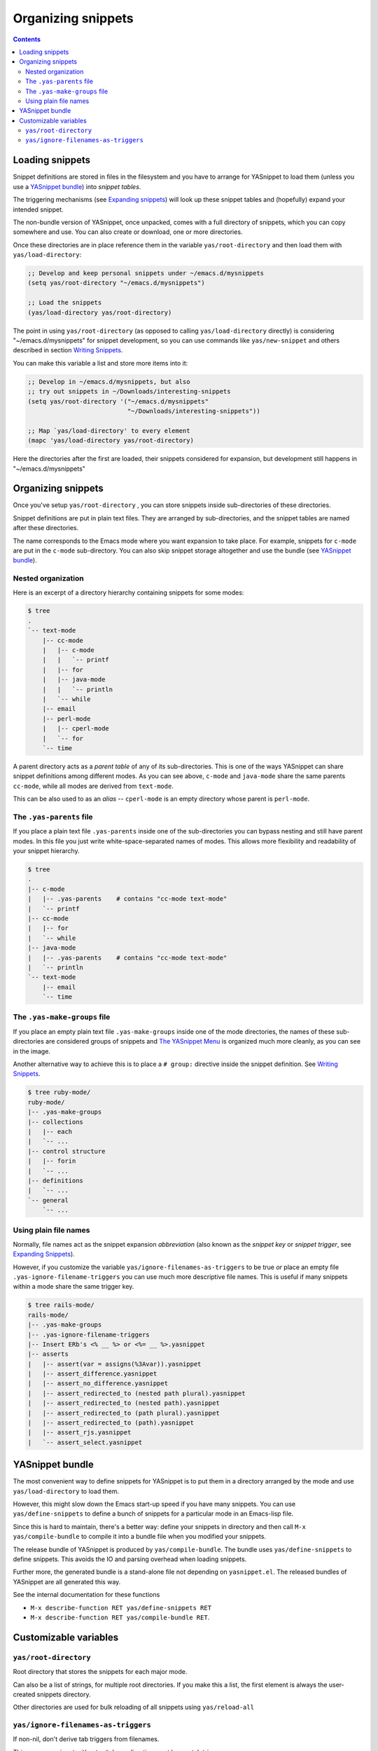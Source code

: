 ===================
Organizing snippets
===================

.. _Organizing Snippets: snippet-organization.html
.. _Expanding Snippets: snippet-expansion.html
.. _Writing Snippets: snippet-development.html
.. _The YASnippet Menu: snippet-menu.html

.. contents::

Loading snippets
================

Snippet definitions are stored in files in the filesystem and you have
to arrange for YASnippet to load them (unless you use a `YASnippet
bundle <index.html@bundle-install>`_) into *snippet tables*.

The triggering mechanisms (see `Expanding snippets`_) will look up
these snippet tables and (hopefully) expand your intended snippet.

The non-bundle version of YASnippet, once unpacked, comes with a full
directory of snippets, which you can copy somewhere and use. You can
also create or download, one or more directories.

Once these directories are in place reference them in the variable
``yas/root-directory`` and then load them with ``yas/load-directory``:

.. sourcecode:: common-lisp

  ;; Develop and keep personal snippets under ~/emacs.d/mysnippets
  (setq yas/root-directory "~/emacs.d/mysnippets")

  ;; Load the snippets
  (yas/load-directory yas/root-directory)

The point in using ``yas/root-directory`` (as opposed to calling
``yas/load-directory`` directly) is considering "~/emacs.d/mysnippets"
for snippet development, so you can use commands like
``yas/new-snippet`` and others described in section `Writing
Snippets`_.

You can make this variable a list and store more items into it:

.. sourcecode:: common-lisp

  ;; Develop in ~/emacs.d/mysnippets, but also
  ;; try out snippets in ~/Downloads/interesting-snippets
  (setq yas/root-directory '("~/emacs.d/mysnippets"
                             "~/Downloads/interesting-snippets"))

  ;; Map `yas/load-directory' to every element
  (mapc 'yas/load-directory yas/root-directory)

Here the directories after the first are loaded, their snippets
considered for expansion, but development still happens in
"~/emacs.d/mysnippets"

Organizing snippets
===================

Once you've setup ``yas/root-directory`` , you can store snippets
inside sub-directories of these directories.

Snippet definitions are put in plain text files. They are arranged by
sub-directories, and the snippet tables are named after these directories.

The name corresponds to the Emacs mode where you want expansion to
take place. For example, snippets for ``c-mode`` are put in the
``c-mode`` sub-directory. You can also skip snippet storage altogether
and use the bundle (see `YASnippet bundle`_).

Nested organization
-------------------

Here is an excerpt of a directory hierarchy containing snippets
for some modes:

.. sourcecode:: text

  $ tree
  .
  `-- text-mode
      |-- cc-mode
      |   |-- c-mode
      |   |   `-- printf
      |   |-- for
      |   |-- java-mode
      |   |   `-- println
      |   `-- while
      |-- email
      |-- perl-mode
      |   |-- cperl-mode
      |   `-- for
      `-- time

A parent directory acts as a *parent table* of any of its
sub-directories. This is one of the ways YASnippet can share snippet
definitions among different modes. As you can see above, ``c-mode``
and ``java-mode`` share the same parents ``cc-mode``, while all modes
are derived from ``text-mode``.

This can be also used to as an *alias* -- ``cperl-mode`` is an empty
directory whose parent is ``perl-mode``.

.. image:: images/menu-parent.png
   :align: right

The ``.yas-parents`` file
------------------------------

If you place a plain text file ``.yas-parents`` inside one of the
sub-directories you can bypass nesting and still have parent modes. In
this file you just write white-space-separated names of modes. This
allows more flexibility and readability of your snippet hierarchy.

.. sourcecode:: text

  $ tree
  .
  |-- c-mode
  |   |-- .yas-parents    # contains "cc-mode text-mode" 
  |   `-- printf
  |-- cc-mode
  |   |-- for
  |   `-- while
  |-- java-mode
  |   |-- .yas-parents    # contains "cc-mode text-mode"
  |   `-- println
  `-- text-mode
      |-- email
      `-- time

The ``.yas-make-groups`` file
-----------------------------

.. image:: images/menu-groups.png
   :align: right

If you place an empty plain text file ``.yas-make-groups`` inside one
of the mode directories, the names of these sub-directories are
considered groups of snippets and `The YASnippet Menu`_ is organized
much more cleanly, as you can see in the image.

Another alternative way to achieve this is to place a ``# group:``
directive inside the snippet definition. See `Writing Snippets`_.

.. sourcecode:: text

  $ tree ruby-mode/
  ruby-mode/
  |-- .yas-make-groups
  |-- collections
  |   |-- each
  |   `-- ...
  |-- control structure
  |   |-- forin
  |   `-- ...
  |-- definitions
  |   `-- ...
  `-- general
      `-- ...


Using plain file names
----------------------

Normally, file names act as the snippet expansion *abbreviation* (also
known as the *snippet key* or *snippet trigger*, see `Expanding
Snippets`_).

However, if you customize the variable
``yas/ignore-filenames-as-triggers`` to be true *or* place an empty
file ``.yas-ignore-filename-triggers`` you can use much more
descriptive file names. This is useful if many snippets within a mode
share the same trigger key.

.. sourcecode:: text

  $ tree rails-mode/
  rails-mode/
  |-- .yas-make-groups
  |-- .yas-ignore-filename-triggers
  |-- Insert ERb's <% __ %> or <%= __ %>.yasnippet
  |-- asserts
  |   |-- assert(var = assigns(%3Avar)).yasnippet
  |   |-- assert_difference.yasnippet
  |   |-- assert_no_difference.yasnippet
  |   |-- assert_redirected_to (nested path plural).yasnippet
  |   |-- assert_redirected_to (nested path).yasnippet
  |   |-- assert_redirected_to (path plural).yasnippet
  |   |-- assert_redirected_to (path).yasnippet
  |   |-- assert_rjs.yasnippet
  |   `-- assert_select.yasnippet


YASnippet bundle
================

The most convenient way to define snippets for YASnippet is to put
them in a directory arranged by the mode and use
``yas/load-directory`` to load them.

However, this might slow down the Emacs start-up speed if you have many
snippets. You can use ``yas/define-snippets`` to define a bunch of
snippets for a particular mode in an Emacs-lisp file.

Since this is hard to maintain, there's a better way: define your
snippets in directory and then call ``M-x yas/compile-bundle`` to
compile it into a bundle file when you modified your snippets.

The release bundle of YASnippet is produced by
``yas/compile-bundle``. The bundle uses ``yas/define-snippets`` to
define snippets. This avoids the IO and parsing overhead when loading
snippets.

Further more, the generated bundle is a stand-alone file not depending
on ``yasnippet.el``. The released bundles of YASnippet are all
generated this way.

See the internal documentation for these functions

* ``M-x describe-function RET yas/define-snippets RET`` 
* ``M-x describe-function RET yas/compile-bundle RET``.

Customizable variables
======================

``yas/root-directory``
----------------------

Root directory that stores the snippets for each major mode.

Can also be a list of strings, for multiple root directories. If
you make this a list, the first element is always the
user-created snippets directory. 

Other directories are used for bulk reloading of all snippets using
``yas/reload-all``

``yas/ignore-filenames-as-triggers``
------------------------------------
  
If non-nil, don't derive tab triggers from filenames.

This means a snippet without a ``# key:`` directive wont have a tab
trigger.

..  LocalWords:  html YASnippet filesystem yas sourcecode setq mapc printf perl
..  LocalWords:  println cperl forin filenames filename ERb's yasnippet Avar el
..  LocalWords:  rjs RET
